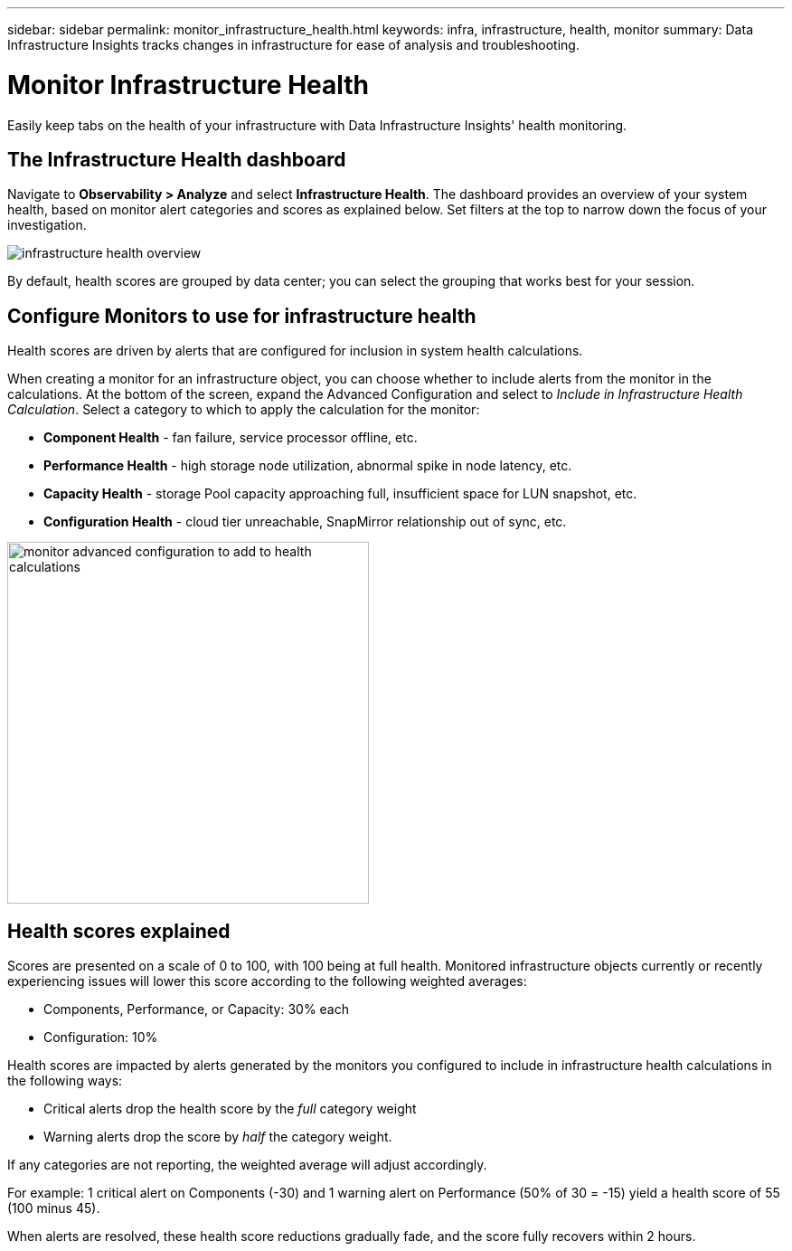---
sidebar: sidebar
permalink: monitor_infrastructure_health.html
keywords: infra, infrastructure, health, monitor
summary: Data Infrastructure Insights tracks changes in infrastructure for ease of analysis and troubleshooting.

= Monitor Infrastructure Health
:hardbreaks:
:nofooter:
:icons: font
:linkattrs:
:imagesdir: ./media/

[.lead]
Easily keep tabs on the health of your infrastructure with Data Infrastructure Insights' health monitoring.

== The Infrastructure Health dashboard

Navigate to *Observability > Analyze* and select *Infrastructure Health*. The dashboard provides an overview of your system health, based on monitor alert categories and scores as explained below. Set  filters at the top to narrow down the focus of your investigation.

image:infra_health_main_screen.png[infrastructure health overview]

By default, health scores are grouped by data center; you can select the grouping that works best for your session.


== Configure Monitors to use for infrastructure health

Health scores are driven by alerts that are configured for inclusion in system health calculations. 

When creating a monitor for an infrastructure object, you can choose whether to include alerts from the monitor in the calculations. At the bottom of the screen, expand the Advanced Configuration and select to _Include in Infrastructure Health Calculation_. Select a category to which to apply the calculation for the monitor:

* *Component Health* - fan failure, service processor offline, etc.
* *Performance Health* - high storage node utilization, abnormal spike in node latency, etc.
* *Capacity Health* - storage Pool capacity approaching full, insufficient space for LUN snapshot, etc.
* *Configuration Health* - cloud tier unreachable, SnapMirror relationship out of sync, etc.

image:infra_health_monitor_advanced_config.png[monitor advanced configuration to add to health calculations, width=400]



== Health scores explained

Scores are presented on a scale of 0 to 100, with 100 being at full health. Monitored infrastructure objects currently or recently experiencing issues will lower this score according to the following weighted averages:

* Components, Performance, or Capacity: 30% each
* Configuration: 10%

Health scores are impacted by alerts generated by the monitors you configured to include in infrastructure health calculations in the following ways:

* Critical alerts drop the health score by the _full_ category weight
* Warning alerts drop the score by _half_ the category weight.

If any categories are not reporting, the weighted average will adjust accordingly. 

For example: 1 critical alert on Components (-30) and 1 warning alert on Performance (50% of 30 = -15) yield a health score of 55 (100 minus 45). 

When alerts are resolved, these health score reductions gradually fade, and the score fully recovers within 2 hours.






